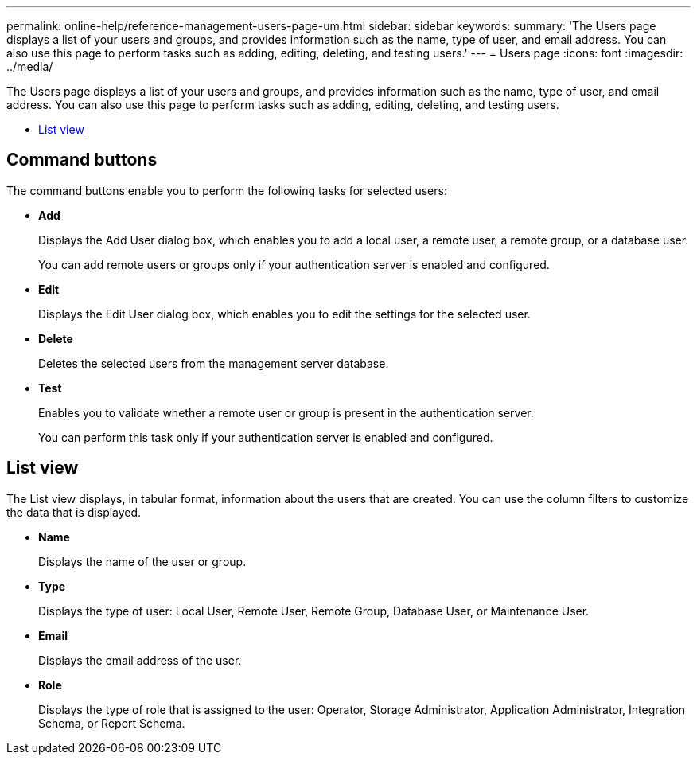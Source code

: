 ---
permalink: online-help/reference-management-users-page-um.html
sidebar: sidebar
keywords: 
summary: 'The Users page displays a list of your users and groups, and provides information such as the name, type of user, and email address. You can also use this page to perform tasks such as adding, editing, deleting, and testing users.'
---
= Users page
:icons: font
:imagesdir: ../media/

[.lead]
The Users page displays a list of your users and groups, and provides information such as the name, type of user, and email address. You can also use this page to perform tasks such as adding, editing, deleting, and testing users.

* <<SECTION_54BD4675CEC143A0BC102572F7562CE2,List view>>

== Command buttons

The command buttons enable you to perform the following tasks for selected users:

* *Add*
+
Displays the Add User dialog box, which enables you to add a local user, a remote user, a remote group, or a database user.
+
You can add remote users or groups only if your authentication server is enabled and configured.

* *Edit*
+
Displays the Edit User dialog box, which enables you to edit the settings for the selected user.

* *Delete*
+
Deletes the selected users from the management server database.

* *Test*
+
Enables you to validate whether a remote user or group is present in the authentication server.
+
You can perform this task only if your authentication server is enabled and configured.

== List view

The List view displays, in tabular format, information about the users that are created. You can use the column filters to customize the data that is displayed.

* *Name*
+
Displays the name of the user or group.

* *Type*
+
Displays the type of user: Local User, Remote User, Remote Group, Database User, or Maintenance User.

* *Email*
+
Displays the email address of the user.

* *Role*
+
Displays the type of role that is assigned to the user: Operator, Storage Administrator, Application Administrator, Integration Schema, or Report Schema.
